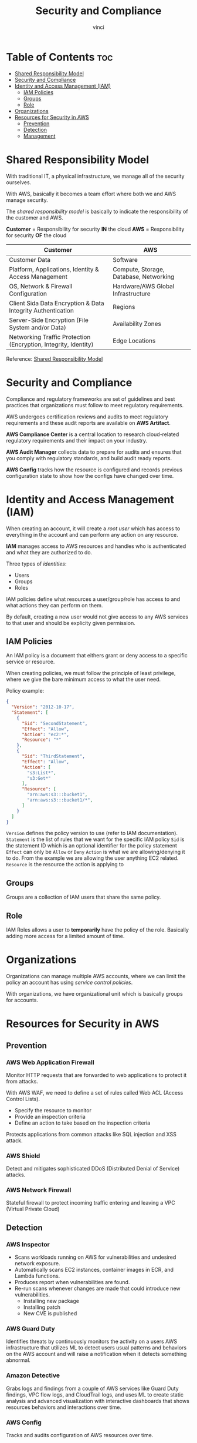 #+TITLE: Security and Compliance
#+AUTHOR: vinci
#+OPTIONS: toc

* Table of Contents :toc:
- [[#shared-responsibility-model][Shared Responsibility Model]]
- [[#security-and-compliance][Security and Compliance]]
- [[#identity-and-access-management-iam][Identity and Access Management (IAM)]]
  - [[#iam-policies][IAM Policies]]
  - [[#groups][Groups]]
  - [[#role][Role]]
- [[#organizations][Organizations]]
- [[#resources-for-security-in-aws][Resources for Security in AWS]]
  - [[#prevention][Prevention]]
  - [[#detection][Detection]]
  - [[#management][Management]]

* Shared Responsibility Model
With traditional IT, a physical infrastructure, we manage all of the security ourselves.

With AWS, basically it becomes a team effort where both we and AWS manage security.

The /shared responsibility model/ is basically to indicate the responsibility of the customer and AWS.

*Customer* = Responsibility for security *IN* the cloud
*AWS* = Responsibility for security *OF* the cloud

| Customer                                                        | AWS                                    |
|-----------------------------------------------------------------+----------------------------------------|
| Customer Data                                                   | Software                               |
| Platform, Applications, Identity & Access Management            | Compute, Storage, Database, Networking |
| OS, Network & Firewall Configuration                            | Hardware/AWS Global Infrastructure     |
| Client Sida Data Encryption & Data Integrity Authentication     | Regions                                |
| Server-Side Encryption (File System and/or Data)                | Availability Zones                     |
| Networking Traffic Protection (Encryption, Integrity, Identity) | Edge Locations                         |

Reference: [[https://aws.amazon.com/compliance/shared-responsibility-model][Shared Responsibility Model]]

* Security and Compliance
Compliance and regulatory frameworks are set of guidelines and best practices that organizations must follow to meet regulatory requirements.

AWS undergoes certification reviews and audits to meet regulatory requirements and these audit reports are available on *AWS Artifact*.

*AWS Compliance Center* is a central location to research cloud-related regulatory requirements and their impact on your industry.

*AWS Audit Manager* collects data to prepare for audits and ensures that you comply with regulatory standards, and build audit ready reports.

*AWS Config* tracks how the resource is configured and records previous configuration state to show how the configs have changed over time.

* Identity and Access Management (IAM)
When creating an account, it will create a /root user/ which has access to everything in the account and can perform any action on any resource.

*IAM* manages access to AWS resources and handles who is authenticated and what they are authorized to do.

Three types of /identities/:
- Users
- Groups
- Roles

IAM policies define what resources a user/group/role has access to and what actions they can perform on them.

By default, creating a new user would not give access to any AWS services to that user and should be explicity given permission.

** IAM Policies
An IAM policy is a document that eithers grant or deny access to a specific service or resource.

When creating policies, we must follow the principle of least privilege, where we give the bare minimum access to what the user need.

Policy example:
#+begin_src json
  {
    "Version": "2012-10-17",
    "Statement": [
      {
        "Sid": "SecondStatement",
        "Effect": "Allow",
        "Action": "ec2:*",
        "Resource": "*"
      },
      {
        "Sid": "ThirdStatement",
        "Effect": "Allow",
        "Action": [
          "s3:List*",
          "s3:Get*"
        ],
        "Resource": [
          "arn:aws:s3:::bucket1",
          "arn:aws:s3:::bucket1/*",
        ]
      }
    ]
  }
#+end_src

~Version~ defines the policy version to use (refer to IAM documentation).
~Statement~ is the list of rules that we want for the specific IAM policy
~Sid~ is the statement ID which is an optional identifier for the policy statement
~Effect~ can only be ~Allow~ or ~Deny~
~Action~ is what we are allowing/denying it to do. From the example we are allowing the user anything EC2 related.
~Resource~ is the resource the action is applying to

** Groups
Groups are a collection of IAM users that share the same policy.

** Role
IAM Roles allows a user to *temporarily* have the policy of the role. Basically adding more access for a limited amount of time.

* Organizations
Organizations can manage multiple AWS accounts, where we can limit the policy an account has using /service control policies/.

With organizations, we have organizational unit which is basically groups for accounts.

* Resources for Security in AWS
** Prevention
*** AWS Web Application Firewall
Monitor HTTP requests that are forwarded to web applications to protect it from attacks.

With AWS WAF, we need to define a set of rules called Web ACL (Access Control Lists).
- Specify the resource to monitor
- Provide an inspection criteria
- Define an action to take based on the inspection criteria

Protects applications from common attacks like SQL injection and XSS attack.

*** AWS Shield
Detect and mitigates sophisticated DDoS (Distributed Denial of Service) attacks.

*** AWS Network Firewall
Stateful firewall to protect incoming traffic entering and leaving a VPC (Virtual Private Cloud)

** Detection
*** AWS Inspector
- Scans workloads running on AWS for vulnerabilities and undesired network exposure.
- Automatically scans EC2 instances, container images in ECR, and Lambda functions.
- Produces report when vulnerabilities are found.
- Re-run scans whenever changes are made that could introduce new vulnerabilities.
  - Installing new package
  - Installing patch
  - New CVE is published

*** AWS Guard Duty
Identifies threats by continuously monitors the activity on a users AWS infrastructure that utilizes ML to detect users usual patterns and behaviors on the AWS account and will raise a notification when it detects something abnormal.

*** Amazon Detective
Grabs logs and findings from a couple of AWS services like Guard Duty findings, VPC flow logs, and CloudTrail logs, and uses ML to create static analysis and advanced visualization with interactive dashboards that shows resources behaviors and interactions over time.

*** AWS Config
Tracks and audits configuration of AWS resources over time.

*** AWS Security Hub
Automates security checks and brings security alerts in a centralized location.

*** CloudTrail
Tracks user activity within an AWS account like logging in, modifying security policies, and accessing, creating, or deleting a service.

*** Amazon Security Lake
Collects security logs from various source and aggregates it into one central location, then convert it to a storage and query efficient Parquet Format, and transform the data to the OCSF (Open Cybersecurity Schema Framework) schema.

Once stored, we can have a variety of different subscribers consume that data.

*** AWS Macie
Uses pattern matching and ML to automatically discover sensitive data and will generate an inventory report of S3 buckets and scan objects for sensitive data.

** Management

*** Firewall Manager
A security management service that allows the user to centrally configure and manage firewall rules across multiple AWS accounts, applications, and organizations.

*** Resource Access Manager
Securely share resources accross accounts, organization, and organizational units.

*** AWS Cognito
- Helps implement customer identity and access management for mobile and web applications.
- Easy to add sign up or login functionality without social authentication to any app.
- Manages all user credentials.

*** IAM (Identity and Access Management)
Manages access to AWS resources.

**** IAM Identity Center
Manage sign in security for all users in a central place and be able to give access to those users in different AWS accounts.

*** Secrets Manager
Store and manage credentials which an application can dynamically pull the secrets from the Secrets Manager.

We can also configure automatic rotation schedule for our secrets.

*** AWS Certificate Manager (ACM)
Handles creating, storing, and renewing public/private certificates.

*** AWS Private Certificate Authority
Easy way to create private CA to manage private certificates within an organization.

*** Key Management Service (KMS)
Create and manage all cryptographic keys and provides granular control over who has access to the keys.

*** Cloud Hardware Security Module (HSM)
HSM is a place where all keys are securely stored.

